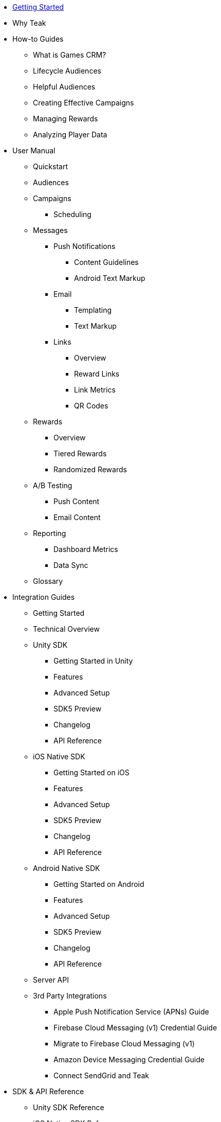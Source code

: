 * xref:index.adoc[Getting Started]
* Why Teak

* How-to Guides
** What is Games CRM?
** Lifecycle Audiences
** Helpful Audiences
** Creating Effective Campaigns
** Managing Rewards
** Analyzing Player Data

* User Manual
** Quickstart
** Audiences
** Campaigns
*** Scheduling
** Messages
*** Push Notifications
**** Content Guidelines
**** Android Text Markup
*** Email
**** Templating
**** Text Markup
*** Links
**** Overview
**** Reward Links
**** Link Metrics
**** QR Codes
** Rewards
*** Overview
*** Tiered Rewards
*** Randomized Rewards
** A/B Testing
*** Push Content
*** Email Content
** Reporting
*** Dashboard Metrics
*** Data Sync
** Glossary

* Integration Guides
** Getting Started
** Technical Overview
** Unity SDK
*** Getting Started in Unity
*** Features
*** Advanced Setup
*** SDK5 Preview
*** Changelog
*** API Reference
** iOS Native SDK
*** Getting Started on iOS
*** Features
*** Advanced Setup
*** SDK5 Preview
*** Changelog
*** API Reference
** Android Native SDK
*** Getting Started on Android
*** Features
*** Advanced Setup
*** SDK5 Preview
*** Changelog
*** API Reference
** Server API
** 3rd Party Integrations
*** Apple Push Notification Service (APNs) Guide
*** Firebase Cloud Messaging (v1) Credential Guide
*** Migrate to Firebase Cloud Messaging (v1)
*** Amazon Device Messaging Credential Guide
*** Connect SendGrid and Teak

* SDK & API Reference
** Unity SDK Reference
** iOS Native SDK Reference
** Android Native SDK Reference
** Server API Reference
* FAQ
* Support
